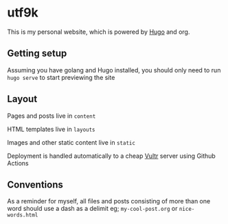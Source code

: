 * utf9k

This is my personal website, which is powered by [[https://gohugo.io][Hugo]] and org.

** Getting setup

Assuming you have golang and Hugo installed, you should only need to run ~hugo serve~ to start previewing the site

** Layout

Pages and posts live in ~content~

HTML templates live in ~layouts~

Images and other static content live in ~static~

Deployment is handled automatically to a cheap [[https://vultr.com][Vultr]] server using Github Actions

** Conventions

As a reminder for myself, all files and posts consisting of more than one word should use a dash as a delimit eg; ~my-cool-post.org~ or ~nice-words.html~
